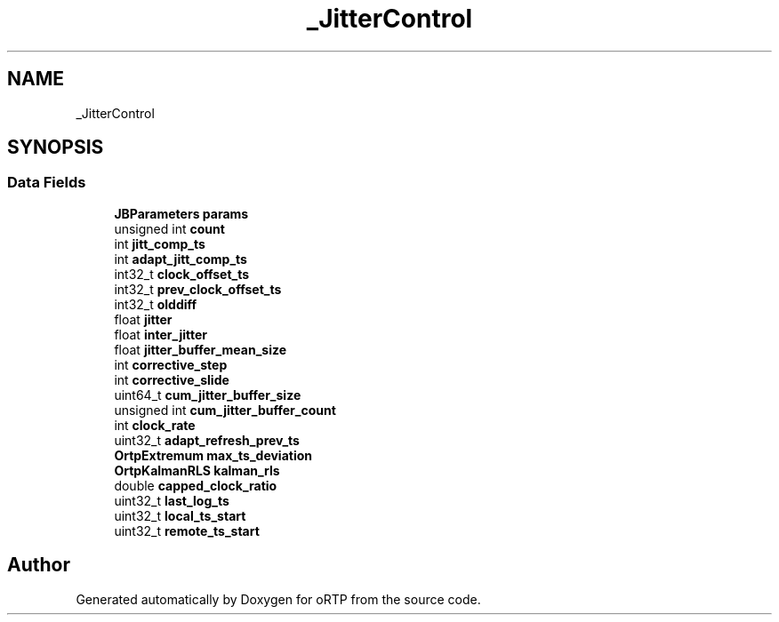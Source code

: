 .TH "_JitterControl" 3 "Thu Dec 14 2017" "Version 1.0.2" "oRTP" \" -*- nroff -*-
.ad l
.nh
.SH NAME
_JitterControl
.SH SYNOPSIS
.br
.PP
.SS "Data Fields"

.in +1c
.ti -1c
.RI "\fBJBParameters\fP \fBparams\fP"
.br
.ti -1c
.RI "unsigned int \fBcount\fP"
.br
.ti -1c
.RI "int \fBjitt_comp_ts\fP"
.br
.ti -1c
.RI "int \fBadapt_jitt_comp_ts\fP"
.br
.ti -1c
.RI "int32_t \fBclock_offset_ts\fP"
.br
.ti -1c
.RI "int32_t \fBprev_clock_offset_ts\fP"
.br
.ti -1c
.RI "int32_t \fBolddiff\fP"
.br
.ti -1c
.RI "float \fBjitter\fP"
.br
.ti -1c
.RI "float \fBinter_jitter\fP"
.br
.ti -1c
.RI "float \fBjitter_buffer_mean_size\fP"
.br
.ti -1c
.RI "int \fBcorrective_step\fP"
.br
.ti -1c
.RI "int \fBcorrective_slide\fP"
.br
.ti -1c
.RI "uint64_t \fBcum_jitter_buffer_size\fP"
.br
.ti -1c
.RI "unsigned int \fBcum_jitter_buffer_count\fP"
.br
.ti -1c
.RI "int \fBclock_rate\fP"
.br
.ti -1c
.RI "uint32_t \fBadapt_refresh_prev_ts\fP"
.br
.ti -1c
.RI "\fBOrtpExtremum\fP \fBmax_ts_deviation\fP"
.br
.ti -1c
.RI "\fBOrtpKalmanRLS\fP \fBkalman_rls\fP"
.br
.ti -1c
.RI "double \fBcapped_clock_ratio\fP"
.br
.ti -1c
.RI "uint32_t \fBlast_log_ts\fP"
.br
.ti -1c
.RI "uint32_t \fBlocal_ts_start\fP"
.br
.ti -1c
.RI "uint32_t \fBremote_ts_start\fP"
.br
.in -1c

.SH "Author"
.PP 
Generated automatically by Doxygen for oRTP from the source code\&.
